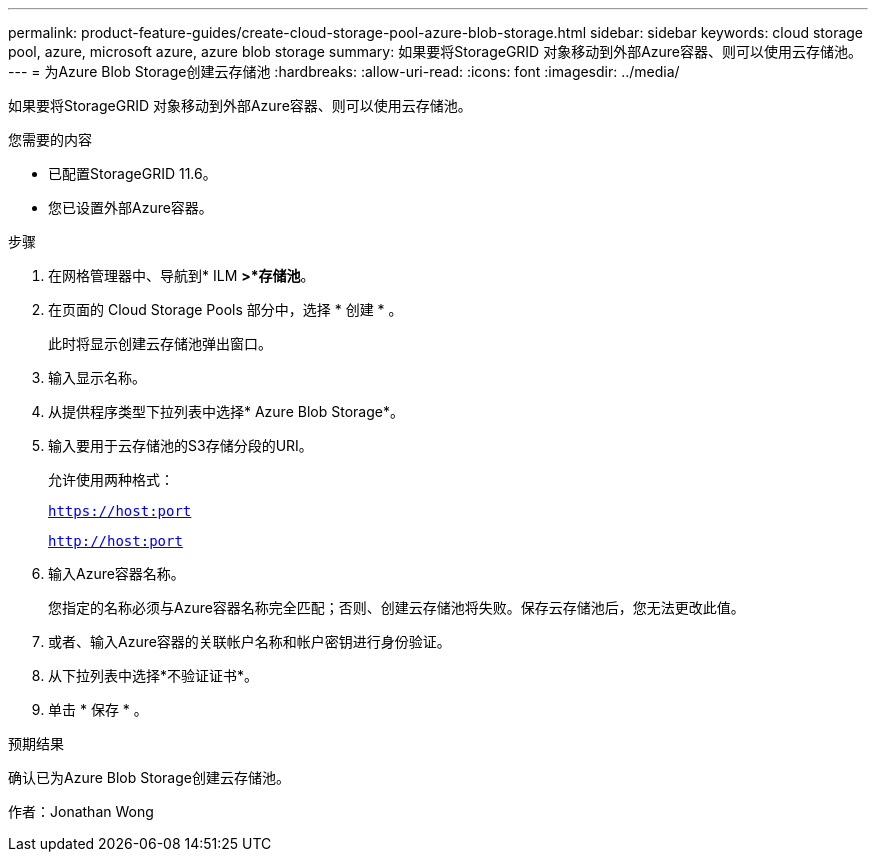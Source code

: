 ---
permalink: product-feature-guides/create-cloud-storage-pool-azure-blob-storage.html 
sidebar: sidebar 
keywords: cloud storage pool, azure, microsoft azure, azure blob storage 
summary: 如果要将StorageGRID 对象移动到外部Azure容器、则可以使用云存储池。 
---
= 为Azure Blob Storage创建云存储池
:hardbreaks:
:allow-uri-read: 
:icons: font
:imagesdir: ../media/


[role="lead"]
如果要将StorageGRID 对象移动到外部Azure容器、则可以使用云存储池。

.您需要的内容
* 已配置StorageGRID 11.6。
* 您已设置外部Azure容器。


.步骤
. 在网格管理器中、导航到* ILM *>*存储池*。
. 在页面的 Cloud Storage Pools 部分中，选择 * 创建 * 。
+
此时将显示创建云存储池弹出窗口。

. 输入显示名称。
. 从提供程序类型下拉列表中选择* Azure Blob Storage*。
. 输入要用于云存储池的S3存储分段的URI。
+
允许使用两种格式：

+
`https://host:port`

+
`http://host:port`

. 输入Azure容器名称。
+
您指定的名称必须与Azure容器名称完全匹配；否则、创建云存储池将失败。保存云存储池后，您无法更改此值。

. 或者、输入Azure容器的关联帐户名称和帐户密钥进行身份验证。
. 从下拉列表中选择*不验证证书*。
. 单击 * 保存 * 。


.预期结果
确认已为Azure Blob Storage创建云存储池。

作者：Jonathan Wong
